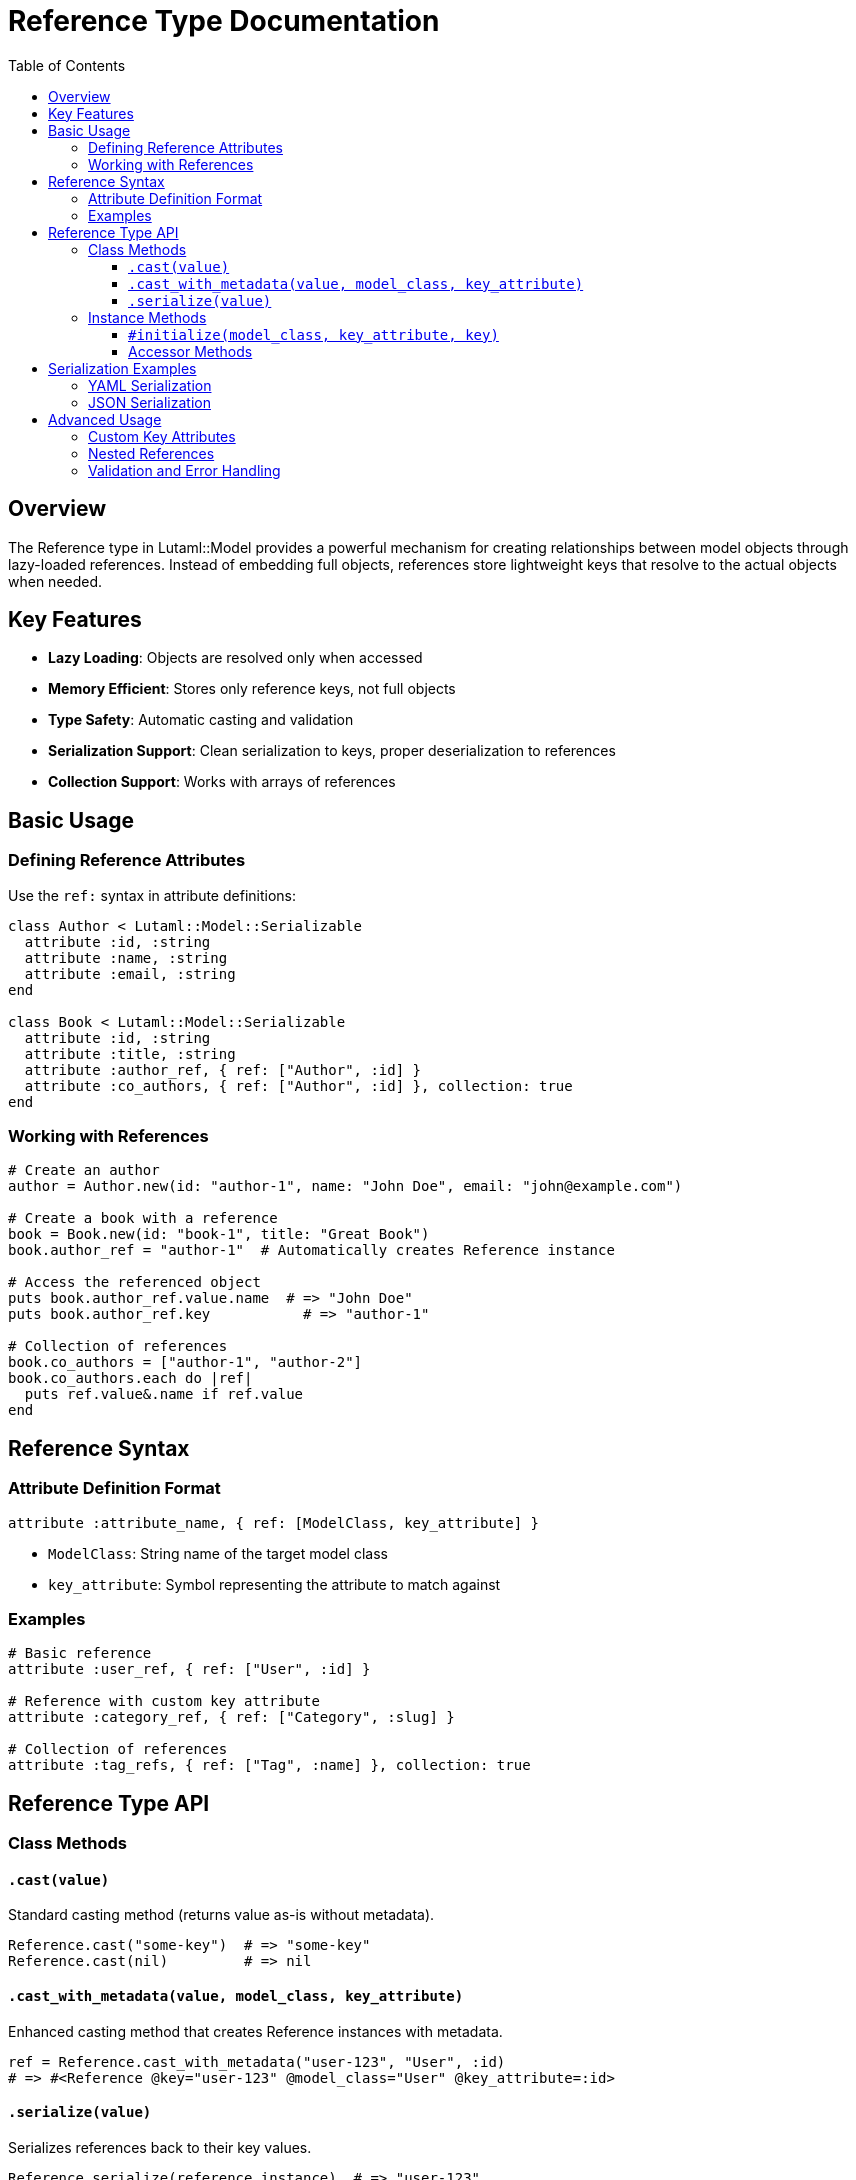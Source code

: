 = Reference Type Documentation
:toc:
:toclevels: 3

== Overview

The Reference type in Lutaml::Model provides a powerful mechanism for creating relationships between model objects through lazy-loaded references. Instead of embedding full objects, references store lightweight keys that resolve to the actual objects when needed.

== Key Features

* **Lazy Loading**: Objects are resolved only when accessed
* **Memory Efficient**: Stores only reference keys, not full objects
* **Type Safety**: Automatic casting and validation
* **Serialization Support**: Clean serialization to keys, proper deserialization to references
* **Collection Support**: Works with arrays of references

== Basic Usage

=== Defining Reference Attributes

Use the `ref:` syntax in attribute definitions:

[source,ruby]
----
class Author < Lutaml::Model::Serializable
  attribute :id, :string
  attribute :name, :string
  attribute :email, :string
end

class Book < Lutaml::Model::Serializable
  attribute :id, :string
  attribute :title, :string
  attribute :author_ref, { ref: ["Author", :id] }
  attribute :co_authors, { ref: ["Author", :id] }, collection: true
end
----

=== Working with References

[source,ruby]
----
# Create an author
author = Author.new(id: "author-1", name: "John Doe", email: "john@example.com")

# Create a book with a reference
book = Book.new(id: "book-1", title: "Great Book")
book.author_ref = "author-1"  # Automatically creates Reference instance

# Access the referenced object
puts book.author_ref.value.name  # => "John Doe"
puts book.author_ref.key           # => "author-1"

# Collection of references
book.co_authors = ["author-1", "author-2"]
book.co_authors.each do |ref|
  puts ref.value&.name if ref.value
end
----

== Reference Syntax

=== Attribute Definition Format

[source,ruby]
----
attribute :attribute_name, { ref: [ModelClass, key_attribute] }
----

* `ModelClass`: String name of the target model class
* `key_attribute`: Symbol representing the attribute to match against

=== Examples

[source,ruby]
----
# Basic reference
attribute :user_ref, { ref: ["User", :id] }

# Reference with custom key attribute  
attribute :category_ref, { ref: ["Category", :slug] }

# Collection of references
attribute :tag_refs, { ref: ["Tag", :name] }, collection: true
----

== Reference Type API

=== Class Methods

==== `.cast(value)`

Standard casting method (returns value as-is without metadata).

[source,ruby]
----
Reference.cast("some-key")  # => "some-key"
Reference.cast(nil)         # => nil
----

==== `.cast_with_metadata(value, model_class, key_attribute)`

Enhanced casting method that creates Reference instances with metadata.

[source,ruby]
----
ref = Reference.cast_with_metadata("user-123", "User", :id)
# => #<Reference @key="user-123" @model_class="User" @key_attribute=:id>
----

==== `.serialize(value)`

Serializes references back to their key values.

[source,ruby]
----
Reference.serialize(reference_instance)  # => "user-123"
Reference.serialize(["key1", "key2"])   # => ["key1", "key2"]
Reference.serialize(nil)                 # => ""
----

=== Instance Methods

==== `#initialize(model_class, key_attribute, key)`

Creates a new Reference instance.

[source,ruby]
----
ref = Reference.new("User", :id, "user-123")
----

==== Accessor Methods

[source,ruby]
----
ref.key            # => "user-123" (the lookup key)
ref.value          # => User instance (resolved object)
ref.model_class    # => "User"
ref.key_attribute  # => :id
----

== Serialization Examples

=== YAML Serialization

[source,ruby]
----
book = Book.new(id: "book-1", title: "Sample Book")
book.author_ref = "author-1"

# Serializes to clean YAML
yaml_output = book.to_yaml
# =>
# id: book-1
# title: Sample Book  
# author_ref: author-1

# Deserializes back to Reference instances
loaded_book = Book.from_yaml(yaml_output)
loaded_book.author_ref  # => Reference instance, not string
----

=== JSON Serialization

[source,ruby]
----
json_output = book.to_json
# => {"id":"book-1","title":"Sample Book","author_ref":"author-1"}

loaded_book = Book.from_json(json_output)
loaded_book.author_ref.value  # => Author instance
----

== Advanced Usage

=== Custom Key Attributes

References can use any attribute as the key, not just `:id`.

[source,ruby]
----
class Category < Lutaml::Model::Serializable
  attribute :slug, :string
  attribute :name, :string
end

class Product < Lutaml::Model::Serializable
  attribute :id, :string
  attribute :category_ref, { ref: ["Category", :slug] }
end

# Usage
category = Category.new(slug: "electronics", name: "Electronics")
product = Product.new(id: "p1")
product.category_ref = "electronics"  # References by slug, not id
----

=== Nested References

References work in nested structures and collections.

[source,ruby]
----
class Comment < Lutaml::Model::Serializable
  attribute :id, :string
  attribute :content, :string
  attribute :author_ref, { ref: ["User", :id] }
  attribute :replies, { ref: ["Comment", :id] }, collection: true
end

comment = Comment.new(id: "c1", content: "Great post!")
comment.author_ref = "user-1"
comment.replies = ["c2", "c3"]  # References to other comments
----

=== Validation and Error Handling

[source,ruby]
----
# Invalid reference specification raises ArgumentError
begin
  Class.new(Lutaml::Model::Serializable) do
    attribute :invalid_ref, { ref: "NotAnArray" }
  end
rescue ArgumentError => e
  puts e.message  # => "ref: syntax requires an array [model_class, key_attribute]"
end
----
